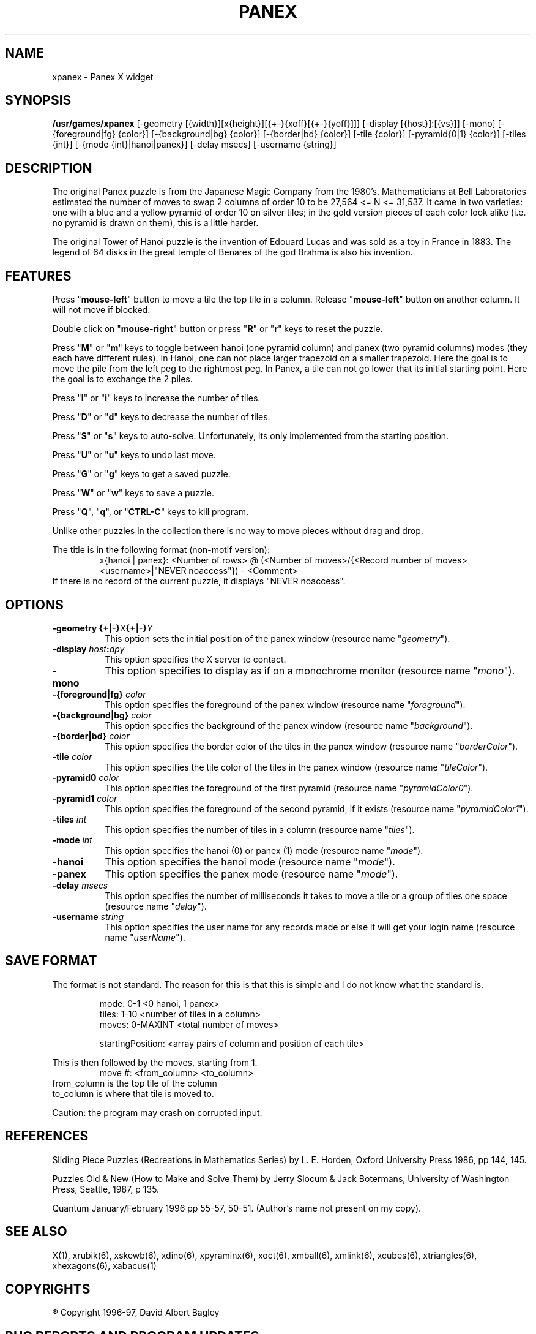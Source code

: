 .\" X-BASED PANEX
.\"
.\" xpanex.man
.\"
.\" ##
.\"
.\" Copyright (c) 1996 - 97	David Albert Bagley
.\"
.\"                   All Rights Reserved
.\"
.\" Permission to use, copy, modify, and distribute this software and
.\" its documentation for any purpose and without fee is hereby granted,
.\" provided that the above copyright notice appear in all copies and
.\" that both that copyright notice and this permission notice appear in
.\" supporting documentation, and that the name of the author not be
.\" used in advertising or publicity pertaining to distribution of the
.\" software without specific, written prior permission.
.\"
.\" This program is distributed in the hope that it will be "playable",
.\" but WITHOUT ANY WARRANTY; without even the implied warranty of
.\" MERCHANTABILITY or FITNESS FOR A PARTICULAR PURPOSE.
.\"
.TH PANEX 6 "01 January 1997" "V5.4"
.SH NAME
xpanex \- Panex X widget 
.SH SYNOPSIS
.B /usr/games/xpanex
[-geometry [{width}][x{height}][{+-}{xoff}[{+-}{yoff}]]]
[-display [{host}]:[{vs}]] [-mono]
[-{foreground|fg} {color}] [-{background|bg} {color}]
[-{border|bd} {color}] [-tile {color}] [-pyramid{0|1} {color}]
[-tiles {int}] [-{mode {int}|hanoi|panex}] [-delay msecs]
[-username {string}]
.SH DESCRIPTION
The original Panex puzzle is from the Japanese Magic Company from the
1980's.  Mathematicians at Bell Laboratories estimated the number of
moves to swap 2 columns of order 10 to be 27,564 <= N <= 31,537.
It came in two varieties: one with a blue and a yellow pyramid of order
10 on silver tiles; in the gold version pieces of each color look
alike (i.e. no pyramid is drawn on them), this is a little harder.
.LP
The original Tower of Hanoi puzzle is the invention of Edouard Lucas and
was sold as a toy in France in 1883.  The legend of 64 disks in the great
temple of Benares of the god Brahma is also his invention.
.SH FEATURES
Press "\fBmouse-left\fP" button to move a tile the top tile in a column.
Release "\fBmouse-left\fP" button on another column.  It will not move if
blocked.
.LP
Double click on "\fBmouse-right\fP" button or press "\fBR\fP" or "\fBr\fP"
keys to reset the puzzle.
.LP
Press "\fBM\fP" or "\fBm\fP" keys to toggle between hanoi (one pyramid
column) and panex (two pyramid columns) modes (they each have different
rules).
.BR
In Hanoi, one can not place larger trapezoid on a smaller trapezoid.
Here the goal is to move the pile from the left peg to the rightmost peg.
.BR
In Panex, a tile can not go lower that its initial starting point.
Here the goal is to exchange the 2 piles.
.LP
Press "\fBI\fP" or "\fBi\fP" keys to increase the number of tiles.
.LP
Press "\fBD\fP" or "\fBd\fP" keys to decrease the number of tiles.
.LP
Press "\fBS\fP" or "\fBs\fP" keys to auto-solve.  Unfortunately, its only
implemented from the starting position.
.LP
Press "\fBU\fP" or "\fBu\fP" keys to undo last move.
.LP
Press "\fBG\fP" or "\fBg\fP" keys to get a saved puzzle.
.LP
Press "\fBW\fP" or "\fBw\fP" keys to save a puzzle.
.LP
Press "\fBQ\fP", "\fBq\fP", or "\fBCTRL-C\fP" keys to kill program.
.LP
Unlike other puzzles in the collection there is no way to move pieces
without drag and drop.
.LP
The title is in the following format (non-motif version):
.RS
x{hanoi | panex}: <Number of rows> @ (<Number of moves>/{<Record number of
moves> <username>|"NEVER noaccess"}) - <Comment>
.RE
If there is no record of the current puzzle, it displays "NEVER noaccess".
.SH OPTIONS
.TP 8
.B \-geometry {+|\-}\fIX\fP{+|\-}\fIY\fP
This option sets the initial position of the panex window (resource
name "\fIgeometry\fP").
.TP 8
.B \-display \fIhost\fP:\fIdpy\fP
This option specifies the X server to contact.
.TP 8
.B \-mono
This option specifies to display as if on a monochrome monitor
(resource name "\fImono\fP").
.TP 8
.B \-{foreground|fg} \fIcolor\fP
This option specifies the foreground of the panex window (resource name
"\fIforeground\fP").
.TP 8
.B \-{background|bg} \fIcolor\fP
This option specifies the background of the panex window (resource name
"\fIbackground\fP").
.TP 8
.B \-{border|bd} \fIcolor\fP
This option specifies the border color of the tiles in the panex window
(resource name "\fIborderColor\fP").
.TP 8
.B \-tile \fIcolor\fP
This option specifies the tile color of the tiles in the panex window
(resource name "\fItileColor\fP").
.TP 8
.B \-pyramid0 \fIcolor\fP
This option specifies the foreground of the first pyramid (resource name
"\fIpyramidColor0\fP").
.TP 8
.B \-pyramid1 \fIcolor\fP
This option specifies the foreground of the second pyramid, if it exists
(resource name "\fIpyramidColor1\fP").
.TP 8
.B \-tiles \fIint\fP
This option specifies the number of tiles in a column (resource name
"\fItiles\fP").
.TP 8
.B \-mode \fIint\fP
This option specifies the hanoi (0) or panex (1) mode (resource name
"\fImode\fP").
.TP 8
.B \-hanoi
This option specifies the hanoi mode (resource name "\fImode\fP").
.TP 8
.B \-panex
This option specifies the panex mode (resource name "\fImode\fP").
.TP 8
.B \-delay \fImsecs\fP
This option specifies the number of milliseconds it takes to move a tile or
a group of tiles one space (resource name "\fIdelay\fP").
.TP 8
.B \-username \fIstring\fP
This option specifies the user name for any records made or else it will
get your login name (resource name "\fIuserName\fP").
.SH SAVE FORMAT
The format is not standard.  The reason for this is that this is simple and
I do not know what the standard is.
.sp
.RS
mode: 0-1 <0 hanoi, 1 panex>
.br
tiles: 1-10 <number of tiles in a column>
.br
moves: 0-MAXINT <total number of moves>
.sp
startingPosition: <array pairs of column and position of each tile>
.RE
.sp
This is then followed by the moves, starting from 1.
.RS
move #: <from_column> <to_column>
.RE
from_column is the top tile of the column
.br
to_column is where that tile is moved to.
.sp
Caution: the program may crash on corrupted input.
.SH REFERENCES 
Sliding Piece Puzzles (Recreations in Mathematics Series) by L. E. Horden,
Oxford University Press 1986, pp 144, 145.
.sp
Puzzles Old & New (How to Make and Solve Them) by Jerry Slocum & Jack
Botermans, University of Washington Press, Seattle, 1987, p 135.
.sp
Quantum January/February 1996 pp 55-57, 50-51.
(Author's name not present on my copy).
.SH SEE ALSO
.LP
X(1), xrubik(6), xskewb(6), xdino(6), xpyraminx(6), xoct(6), xmball(6),
xmlink(6), xcubes(6), xtriangles(6), xhexagons(6), xabacus(1)
.SH COPYRIGHTS
.LP
\*R Copyright 1996-97, David Albert Bagley
.SH BUG REPORTS AND PROGRAM UPDATES
.LP
Send bugs (or their reports, or fixes) to the author
.RS
David Albert Bagley,	<\fIbagleyd@bigfoot.com\fP>
.RE
.LP
The most updated source could be found on \fIftp.x.org\fP under
\fI/contrib/games/puzzles\fP.
